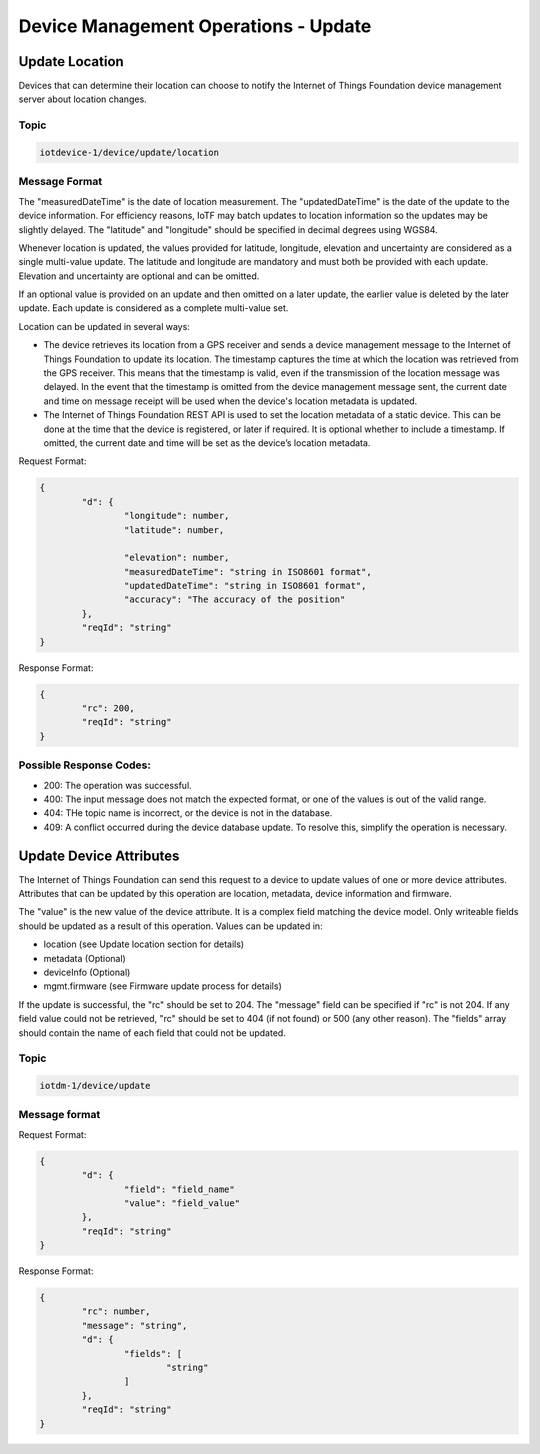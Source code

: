 ===============================================================================
Device Management Operations - Update
===============================================================================

.. _update-location:

Update Location
---------------

Devices that can determine their location can choose to notify the Internet of Things Foundation device management server about location changes.

Topic
~~~~~~

.. code::

	iotdevice-1/device/update/location
	
Message Format
~~~~~~~~~~~~~~~

The "measuredDateTime" is the date of location measurement. The "updatedDateTime" is the date of the update to the device information. For efficiency reasons, IoTF may batch updates to location information so the updates may be slightly delayed. The "latitude" and "longitude" should be specified in decimal degrees using WGS84. 

Whenever location is updated, the values provided for latitude, longitude, elevation and uncertainty are considered as a single multi-value update. The latitude and longitude are mandatory and must both be provided with each update.  Elevation and uncertainty are optional and can be omitted. 

If an optional value is provided on an update and then omitted on a later update, the earlier value is deleted by the later update. Each update is considered as a complete multi-value set.

Location can be updated in several ways:

- The device retrieves its location from a GPS receiver and sends a device management message to the Internet of Things Foundation to update its location. The timestamp captures the time at which the location was retrieved from the GPS receiver. This means that the timestamp is valid, even if the transmission of the location message was delayed. In the event that the timestamp is omitted from the device management message sent, the current date and time on message receipt will be used when the device's location metadata is updated.

- The Internet of Things Foundation REST API is used to set the location metadata of a static device. This can be done at the time that the device is registered, or later if required. It is optional whether to include a timestamp. If omitted, the current date and time will be set as the device’s location metadata.

Request Format:

.. code::

	{
		"d": {
			"longitude": number,
			"latitude": number,
	
			"elevation": number,
			"measuredDateTime": "string in ISO8601 format",
			"updatedDateTime": "string in ISO8601 format",
			"accuracy": "The accuracy of the position"
		},
		"reqId": "string"
	}

Response Format:

.. code:: 

	{
		"rc": 200,
		"reqId": "string"
	}
	
Possible Response Codes:
~~~~~~~~~~~~~~~~~~~~~~~~

- 200: The operation was successful.
- 400: The input message does not match the expected format, or one of the values is out of the valid range.
- 404: THe topic name is incorrect, or the device is not in the database.
- 409: A conflict occurred during the device database update. To resolve this, simplify the operation is necessary.

.. _update-attributes:

Update Device Attributes
------------------------

The Internet of Things Foundation can send this request to a device to update values of one or more device attributes. Attributes that can be updated by this operation are location, metadata, device information and firmware.

The "value" is the new value of the device attribute. It is a complex field matching the device model. Only writeable fields should be updated as a result of this operation. Values can be updated in:

- location (see Update location section for details)
- metadata (Optional)
- deviceInfo (Optional)
- mgmt.firmware	(see Firmware update process for details)

If the update is successful, the "rc" should be set to 204. The "message" field can be specified if "rc" is not 204. If any field value could not be retrieved, "rc" should be set to 404 (if not found) or 500 (any other reason). The "fields" array should contain the name of each field that could not be updated.

Topic
~~~~~~

.. code:: 

	iotdm-1/device/update

	
Message format
~~~~~~~~~~~~~~~

Request Format:

.. code:: 

	{
		"d": {
			"field": "field_name"
			"value": "field_value"
		},
		"reqId": "string"
	}


Response Format:

.. code::

	{
		"rc": number,
		"message": "string",
		"d": {
			"fields": [
				"string"
			]
		},
		"reqId": "string"
	}
